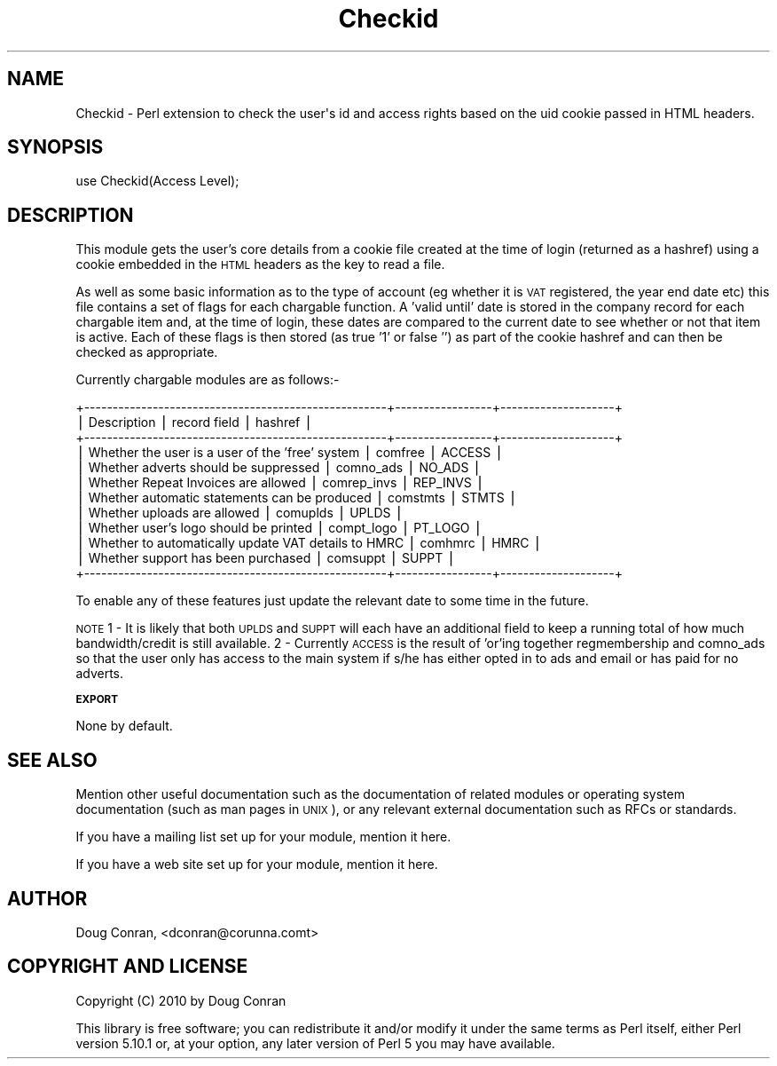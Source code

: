 .\" Automatically generated by Pod::Man v1.37, Pod::Parser v1.32
.\"
.\" Standard preamble:
.\" ========================================================================
.de Sh \" Subsection heading
.br
.if t .Sp
.ne 5
.PP
\fB\\$1\fR
.PP
..
.de Sp \" Vertical space (when we can't use .PP)
.if t .sp .5v
.if n .sp
..
.de Vb \" Begin verbatim text
.ft CW
.nf
.ne \\$1
..
.de Ve \" End verbatim text
.ft R
.fi
..
.\" Set up some character translations and predefined strings.  \*(-- will
.\" give an unbreakable dash, \*(PI will give pi, \*(L" will give a left
.\" double quote, and \*(R" will give a right double quote.  | will give a
.\" real vertical bar.  \*(C+ will give a nicer C++.  Capital omega is used to
.\" do unbreakable dashes and therefore won't be available.  \*(C` and \*(C'
.\" expand to `' in nroff, nothing in troff, for use with C<>.
.tr \(*W-|\(bv\*(Tr
.ds C+ C\v'-.1v'\h'-1p'\s-2+\h'-1p'+\s0\v'.1v'\h'-1p'
.ie n \{\
.    ds -- \(*W-
.    ds PI pi
.    if (\n(.H=4u)&(1m=24u) .ds -- \(*W\h'-12u'\(*W\h'-12u'-\" diablo 10 pitch
.    if (\n(.H=4u)&(1m=20u) .ds -- \(*W\h'-12u'\(*W\h'-8u'-\"  diablo 12 pitch
.    ds L" ""
.    ds R" ""
.    ds C` ""
.    ds C' ""
'br\}
.el\{\
.    ds -- \|\(em\|
.    ds PI \(*p
.    ds L" ``
.    ds R" ''
'br\}
.\"
.\" If the F register is turned on, we'll generate index entries on stderr for
.\" titles (.TH), headers (.SH), subsections (.Sh), items (.Ip), and index
.\" entries marked with X<> in POD.  Of course, you'll have to process the
.\" output yourself in some meaningful fashion.
.if \nF \{\
.    de IX
.    tm Index:\\$1\t\\n%\t"\\$2"
..
.    nr % 0
.    rr F
.\}
.\"
.\" For nroff, turn off justification.  Always turn off hyphenation; it makes
.\" way too many mistakes in technical documents.
.hy 0
.if n .na
.\"
.\" Accent mark definitions (@(#)ms.acc 1.5 88/02/08 SMI; from UCB 4.2).
.\" Fear.  Run.  Save yourself.  No user-serviceable parts.
.    \" fudge factors for nroff and troff
.if n \{\
.    ds #H 0
.    ds #V .8m
.    ds #F .3m
.    ds #[ \f1
.    ds #] \fP
.\}
.if t \{\
.    ds #H ((1u-(\\\\n(.fu%2u))*.13m)
.    ds #V .6m
.    ds #F 0
.    ds #[ \&
.    ds #] \&
.\}
.    \" simple accents for nroff and troff
.if n \{\
.    ds ' \&
.    ds ` \&
.    ds ^ \&
.    ds , \&
.    ds ~ ~
.    ds /
.\}
.if t \{\
.    ds ' \\k:\h'-(\\n(.wu*8/10-\*(#H)'\'\h"|\\n:u"
.    ds ` \\k:\h'-(\\n(.wu*8/10-\*(#H)'\`\h'|\\n:u'
.    ds ^ \\k:\h'-(\\n(.wu*10/11-\*(#H)'^\h'|\\n:u'
.    ds , \\k:\h'-(\\n(.wu*8/10)',\h'|\\n:u'
.    ds ~ \\k:\h'-(\\n(.wu-\*(#H-.1m)'~\h'|\\n:u'
.    ds / \\k:\h'-(\\n(.wu*8/10-\*(#H)'\z\(sl\h'|\\n:u'
.\}
.    \" troff and (daisy-wheel) nroff accents
.ds : \\k:\h'-(\\n(.wu*8/10-\*(#H+.1m+\*(#F)'\v'-\*(#V'\z.\h'.2m+\*(#F'.\h'|\\n:u'\v'\*(#V'
.ds 8 \h'\*(#H'\(*b\h'-\*(#H'
.ds o \\k:\h'-(\\n(.wu+\w'\(de'u-\*(#H)/2u'\v'-.3n'\*(#[\z\(de\v'.3n'\h'|\\n:u'\*(#]
.ds d- \h'\*(#H'\(pd\h'-\w'~'u'\v'-.25m'\f2\(hy\fP\v'.25m'\h'-\*(#H'
.ds D- D\\k:\h'-\w'D'u'\v'-.11m'\z\(hy\v'.11m'\h'|\\n:u'
.ds th \*(#[\v'.3m'\s+1I\s-1\v'-.3m'\h'-(\w'I'u*2/3)'\s-1o\s+1\*(#]
.ds Th \*(#[\s+2I\s-2\h'-\w'I'u*3/5'\v'-.3m'o\v'.3m'\*(#]
.ds ae a\h'-(\w'a'u*4/10)'e
.ds Ae A\h'-(\w'A'u*4/10)'E
.    \" corrections for vroff
.if v .ds ~ \\k:\h'-(\\n(.wu*9/10-\*(#H)'\s-2\u~\d\s+2\h'|\\n:u'
.if v .ds ^ \\k:\h'-(\\n(.wu*10/11-\*(#H)'\v'-.4m'^\v'.4m'\h'|\\n:u'
.    \" for low resolution devices (crt and lpr)
.if \n(.H>23 .if \n(.V>19 \
\{\
.    ds : e
.    ds 8 ss
.    ds o a
.    ds d- d\h'-1'\(ga
.    ds D- D\h'-1'\(hy
.    ds th \o'bp'
.    ds Th \o'LP'
.    ds ae ae
.    ds Ae AE
.\}
.rm #[ #] #H #V #F C
.\" ========================================================================
.\"
.IX Title "Checkid 3"
.TH Checkid 3 "2011-04-10" "perl v5.8.8" "User Contributed Perl Documentation"
.SH "NAME"
Checkid \- Perl extension to check the user\(aqs id and access rights based on the uid cookie passed in HTML headers.
.SH "SYNOPSIS"
.IX Header "SYNOPSIS"
.Vb 1
\&  use Checkid(Access Level);
.Ve
.SH "DESCRIPTION"
.IX Header "DESCRIPTION"
This module gets the user's core details from a cookie file created at the time of login (returned as a hashref) using a cookie embedded in the \s-1HTML\s0 headers as the key to read a file.
.PP
As well as some basic information as to the type of account (eg whether it is \s-1VAT\s0 registered, the year end date etc) this file contains a set of flags for each chargable function.  A 'valid until' date is stored in the company record for each chargable item and, at the time of login, these dates are compared to the current date to see whether or not that item is active.  Each of these flags is then stored (as true '1' or false '') as part of the cookie hashref and can then be checked as appropriate.
.PP
Currently chargable modules are as follows:\-
.PP
.Vb 12
\&  +-----------------------------------------------------+-----------------+--------------------+
\&  |  Description                                        |  record field   |  hashref           |
\&  +-----------------------------------------------------+-----------------+--------------------+
\&  | Whether the user is a user of the 'free' system     |  comfree        |  ACCESS            |
\&  | Whether adverts should be suppressed                |  comno_ads      |  NO_ADS            |
\&  | Whether Repeat Invoices are allowed                 |  comrep_invs    |  REP_INVS          |
\&  | Whether automatic statements can be produced        |  comstmts       |  STMTS             |
\&  | Whether uploads are allowed                         |  comuplds       |  UPLDS             |
\&  | Whether user's logo should be printed               |  compt_logo     |  PT_LOGO           |
\&  | Whether to automatically update VAT details to HMRC |  comhmrc        |  HMRC              |
\&  | Whether support has been purchased                  |  comsuppt       |  SUPPT             |
\&  +-----------------------------------------------------+-----------------+--------------------+
.Ve
.PP
To enable any of these features just update the relevant date to some time in the future.
.PP
\&\s-1NOTE\s0
1  \-  It is likely that both \s-1UPLDS\s0 and \s-1SUPPT\s0 will each have an additional field to keep a running total of how much bandwidth/credit is still available.
2  \-  Currently \s-1ACCESS\s0 is the result of 'or'ing together regmembership and comno_ads so that the user only has access to the main system if s/he has either opted in to ads and email or has paid for no adverts.
.Sh "\s-1EXPORT\s0"
.IX Subsection "EXPORT"
None by default.
.SH "SEE ALSO"
.IX Header "SEE ALSO"
Mention other useful documentation such as the documentation of
related modules or operating system documentation (such as man pages
in \s-1UNIX\s0), or any relevant external documentation such as RFCs or
standards.
.PP
If you have a mailing list set up for your module, mention it here.
.PP
If you have a web site set up for your module, mention it here.
.SH "AUTHOR"
.IX Header "AUTHOR"
Doug Conran, <dconran@corunna.comt>
.SH "COPYRIGHT AND LICENSE"
.IX Header "COPYRIGHT AND LICENSE"
Copyright (C) 2010 by Doug Conran
.PP
This library is free software; you can redistribute it and/or modify
it under the same terms as Perl itself, either Perl version 5.10.1 or,
at your option, any later version of Perl 5 you may have available.
